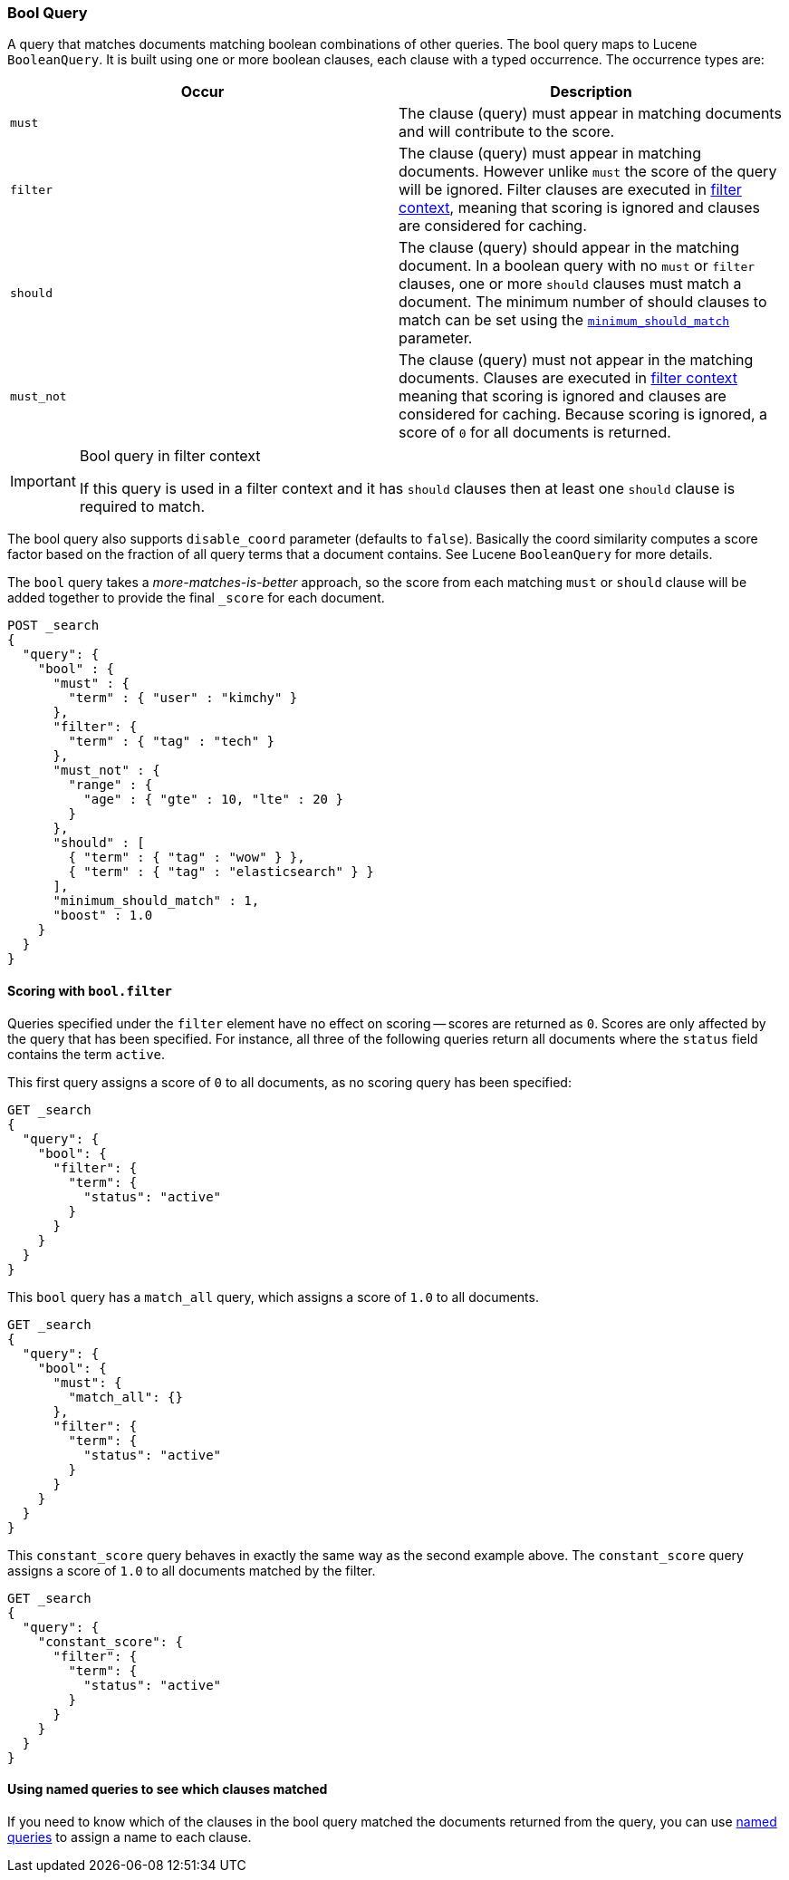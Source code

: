 [[query-dsl-bool-query]]
=== Bool Query

A query that matches documents matching boolean combinations of other
queries. The bool query maps to Lucene `BooleanQuery`. It is built using
one or more boolean clauses, each clause with a typed occurrence. The
occurrence types are:

[cols="<,<",options="header",]
|=======================================================================
|Occur |Description
|`must` |The clause (query) must appear in matching documents and will
contribute to the score.

|`filter` |The clause (query) must appear in matching documents. However unlike
`must` the score of the query will be ignored. Filter clauses are executed
in <<query-filter-context,filter context>>, meaning that scoring is ignored
and clauses are considered for caching.

|`should` |The clause (query) should appear in the matching document. In
a boolean query with no `must` or `filter` clauses, one or more `should` clauses
must match a document. The minimum number of should clauses to match can
be set using the
<<query-dsl-minimum-should-match,`minimum_should_match`>>
parameter.

|`must_not` |The clause (query) must not appear in the matching
documents.  Clauses are executed in <<query-filter-context,filter context>> meaning
that scoring is ignored and clauses are considered for caching. Because scoring is
ignored, a score of `0` for all documents is returned.
|=======================================================================

[IMPORTANT]
.Bool query in filter context
========================================================================
If this query is used in a filter context and it has `should`
clauses then at least one `should` clause is required to match.
========================================================================

The bool query also supports `disable_coord` parameter (defaults to
`false`). Basically the coord similarity computes a score factor based
on the fraction of all query terms that a document contains. See Lucene
`BooleanQuery` for more details.

The `bool` query takes a _more-matches-is-better_ approach, so the score from
each matching `must` or `should` clause will be added together to provide the
final `_score` for each document.

[source,js]
--------------------------------------------------
POST _search
{
  "query": {
    "bool" : {
      "must" : {
        "term" : { "user" : "kimchy" }
      },
      "filter": {
        "term" : { "tag" : "tech" }
      },
      "must_not" : {
        "range" : {
          "age" : { "gte" : 10, "lte" : 20 }
        }
      },
      "should" : [
        { "term" : { "tag" : "wow" } },
        { "term" : { "tag" : "elasticsearch" } }
      ],
      "minimum_should_match" : 1,
      "boost" : 1.0
    }
  }
}
--------------------------------------------------
// CONSOLE

[[score-bool-filter]]
==== Scoring with `bool.filter`

Queries specified under the `filter` element have no effect on scoring --
scores are returned as `0`.  Scores are only affected by the query that has
been specified.  For instance, all three of the following queries return
all documents where the `status` field contains the term `active`.

This first query assigns a score of `0` to all documents, as no scoring
query has been specified:

[source,js]
---------------------------------
GET _search
{
  "query": {
    "bool": {
      "filter": {
        "term": {
          "status": "active"
        }
      }
    }
  }
}
---------------------------------
// CONSOLE

This `bool` query has a `match_all` query, which assigns a score of `1.0` to
all documents.

[source,js]
---------------------------------
GET _search
{
  "query": {
    "bool": {
      "must": {
        "match_all": {}
      },
      "filter": {
        "term": {
          "status": "active"
        }
      }
    }
  }
}
---------------------------------
// CONSOLE

This `constant_score` query behaves in exactly the same way as the second example above.
The `constant_score` query assigns a score of `1.0` to all documents matched
by the filter.

[source,js]
---------------------------------
GET _search
{
  "query": {
    "constant_score": {
      "filter": {
        "term": {
          "status": "active"
        }
      }
    }
  }
}
---------------------------------
// CONSOLE

==== Using named queries to see which clauses matched

If you need to know which of the clauses in the bool query matched the documents
returned from the query, you can use
<<search-request-named-queries-and-filters,named queries>> to assign a name to
each clause.

